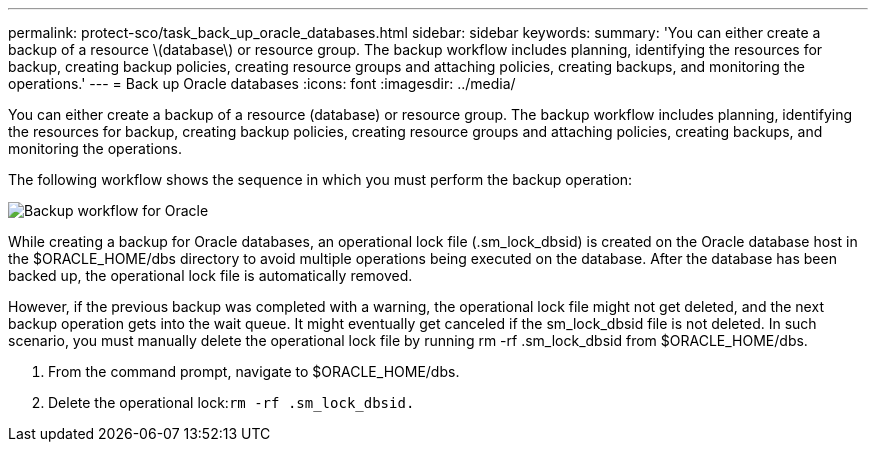 ---
permalink: protect-sco/task_back_up_oracle_databases.html
sidebar: sidebar
keywords:
summary: 'You can either create a backup of a resource \(database\) or resource group. The backup workflow includes planning, identifying the resources for backup, creating backup policies, creating resource groups and attaching policies, creating backups, and monitoring the operations.'
---
= Back up Oracle databases
:icons: font
:imagesdir: ../media/

[.lead]
You can either create a backup of a resource (database) or resource group. The backup workflow includes planning, identifying the resources for backup, creating backup policies, creating resource groups and attaching policies, creating backups, and monitoring the operations.

The following workflow shows the sequence in which you must perform the backup operation:

image::../media/sco_backup_workflow.png[Backup workflow for Oracle]

While creating a backup for Oracle databases, an operational lock file (.sm_lock_dbsid) is created on the Oracle database host in the $ORACLE_HOME/dbs directory to avoid multiple operations being executed on the database. After the database has been backed up, the operational lock file is automatically removed.

However, if the previous backup was completed with a warning, the operational lock file might not get deleted, and the next backup operation gets into the wait queue. It might eventually get canceled if the sm_lock_dbsid file is not deleted. In such scenario, you must manually delete the operational lock file by running rm -rf .sm_lock_dbsid from $ORACLE_HOME/dbs.

. From the command prompt, navigate to $ORACLE_HOME/dbs.
. Delete the operational lock:``rm -rf .sm_lock_dbsid.``
